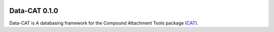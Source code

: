 .. image:: https://img.shields.io/badge/python-3.7-blue.svg
   :target: https://www.python.org

##############
Data-CAT 0.1.0
##############

Data-CAT is A databasing framework for the Compound Attachment
Tools package (CAT_).


.. _CAT: https://github.com/nlesc-nano/CAT
